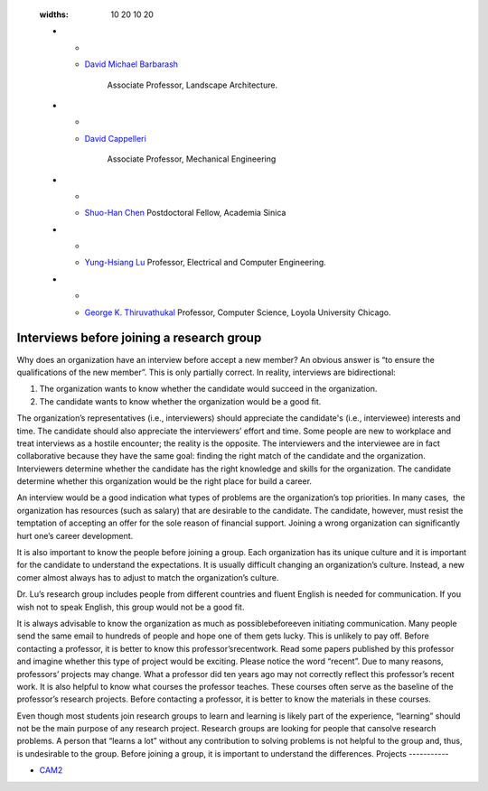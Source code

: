 
   :widths: 10 20 10 20

   * - .. image:: https://ag.purdue.edu/ProfileImages/dbarbara.jpg
     - `David Michael Barbarash
       <https://ag.purdue.edu/hla/LA/Pages/Profile.aspx?strAlias=dbarbara&intDirDeptID=24>`__
        Associate Professor, Landscape Architecture.

   * - .. image:: https://engineering.purdue.edu/ResourceDB/ResourceFiles/image92690
     - `David Cappelleri
       <https://engineering.purdue.edu/ME/People/ptProfile?id=92669>`__
        Associate Professor, Mechanical Engineering

   * - .. image:: https://shuohanchen.files.wordpress.com/2019/02/shuohan-eps-converted-to.png
     - `Shuo-Han Chen
       <https://shuohanchen.com/>`__
       Postdoctoral Fellow, Academia Sinica
	    
   * - .. image:: https://drive.google.com/uc?id=1EqxgXBuEQNiQ5pNVvg42AfWMFKByjKh1
     - `Yung-Hsiang Lu
       <https://engineering.purdue.edu/ECE/People/ptProfile?resource_id=3355>`__
       Professor,  Electrical and Computer
       Engineering.

   * - .. image:: images/gkt.jpg
     - `George K. Thiruvathukal <https://thiruvathukal.com>`__ 
       Professor, Computer Science, Loyola University Chicago.


Interviews before joining a research group
~~~~~~~~~~~~~~~~~~~~~~~~~~~~~~~~~~~~~~~~~~~~~
 

Why does an organization have an interview before accept a new
member? An obvious answer is “to ensure the qualifications of the new 
member”. This is only partially correct. In reality, interviews are
bidirectional:

#. The organization wants to know whether the candidate would succeed 
   in the organization.

#. The candidate wants to know whether the organization would be a
   good fit.

The organization’s representatives (i.e., interviewers) should
appreciate the candidate's (i.e., interviewee) interests and time.
The candidate should also appreciate the interviewers’ effort and
time. Some people are new to workplace and treat interviews as a
hostile encounter; the reality is the opposite. The interviewers and  
the interviewee are in fact collaborative because they have the same  
goal: finding the right match of the candidate and the organization.  
Interviewers determine whether the candidate has the right knowledge  
and skills for the organization. The candidate determine whether this 
organization would be the right place for build a career.

An interview would be a good indication what types of problems are
the organization’s top priorities. In many cases,  the organization
has resources (such as salary) that are desirable to the candidate.
The candidate, however, must resist the temptation of accepting an
offer for the sole reason of financial support. Joining a wrong
organization can significantly hurt one’s career development.

It is also important to know the people before joining a group. Each  
organization has its unique culture and it is important for the
candidate to understand the expectations. It is usually difficult
changing an organization’s culture. Instead, a new comer almost
always has to adjust to match the organization’s culture.

Dr. Lu’s research group includes people from different countries and  
fluent English is needed for communication. If you wish not to speak  
English, this group would not be a good fit.

It is always advisable to know the organization as much as
possiblebeforeeven initiating communication. Many people send the
same email to hundreds of people and hope one of them gets lucky.
This is unlikely to pay off. Before contacting a professor, it is
better to know this professor’srecentwork. Read some papers published 
by this professor and imagine whether this type of project would be
exciting. Please notice the word “recent”. Due to many reasons,
professors’ projects may change. What a professor did ten years ago
may not correctly reflect this professor’s recent work. It is also
helpful to know what courses the professor teaches. These courses
often serve as the baseline of the professor’s research projects.
Before contacting a professor, it is better to know the materials in  
these courses.

Even though most students join research groups to learn and learning  
is likely part of the experience, “learning” should not be the main
purpose of any research project. Research groups are looking for
people that cansolve research problems. A person that “learns a lot”  
without any contribution to solving problems is not helpful to the
group and, thus, is undesirable to the group. Before joining a group, 
it is important to understand the differences.
Projects
-----------

- `CAM2 <http://cam2project.net>`__

